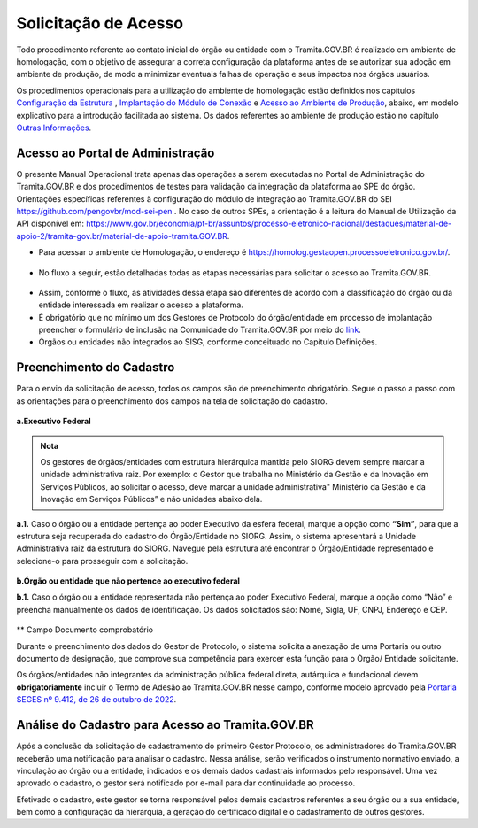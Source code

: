 Solicitação de Acesso
=====================

Todo procedimento referente ao contato inicial do órgão ou entidade com o Tramita.GOV.BR é realizado em ambiente de homologação, com o objetivo de assegurar a correta configuração da plataforma antes de se autorizar sua adoção em ambiente de produção, de modo a minimizar eventuais falhas de operação e seus impactos nos órgãos usuários. 

Os procedimentos operacionais para a utilização do ambiente de homologação estão definidos nos capítulos `Configuração da Estrutura <https://manuais.processoeletronico.gov.br/pt_BR/latest/TRAMITA.GOV.BR/CONFIGURACAO_DA_ESTRUTURA.html#configuracoes-da-estrutura>`_ , `Implantação do Módulo de Conexão <https://manuais.processoeletronico.gov.br/pt_BR/latest/TRAMITA.GOV.BR/IMPLANTACAO_DO_MODULO_DE_CONEXAO.html#implantacao-do-modulo-de-conexao>`_ e `Acesso ao Ambiente de Produção <https://manuais.processoeletronico.gov.br/pt_BR/latest/TRAMITA.GOV.BR/ACESSO_AO_AMBIENTE_DE_PRODUCAO.html#acesso-ao-ambiente-de-producao>`_, abaixo, em modelo explicativo para a introdução facilitada ao sistema. Os dados referentes ao ambiente de produção estão no capítulo `Outras Informações <https://manuais.processoeletronico.gov.br/pt_BR/latest/TRAMITA.GOV.BR/OUTRAS_INFORMACOES.html#outras-informacoes>`_.


Acesso ao Portal de Administração
++++++++++++++++++++++++++++++++++

O presente Manual Operacional trata apenas das operações a serem executadas no Portal de Administração do Tramita.GOV.BR e dos procedimentos de testes para validação da integração da plataforma ao SPE do órgão. Orientações específicas referentes à configuração do módulo de integração ao Tramita.GOV.BR do SEI https://github.com/pengovbr/mod-sei-pen . No caso de outros SPEs, a orientação é a leitura do Manual de Utilização da API disponível em: https://www.gov.br/economia/pt-br/assuntos/processo-eletronico-nacional/destaques/material-de-apoio-2/tramita-gov.br/material-de-apoio-tramita.GOV.BR.  

* Para acessar o ambiente de Homologação, o endereço é https://homolog.gestaopen.processoeletronico.gov.br/. 

.. figure:: _static/images/Portal_administracao.png

* No fluxo a seguir, estão detalhadas todas as etapas necessárias para solicitar o acesso ao Tramita.GOV.BR. 

.. figure:: _static/images/fluxo_estapas_para_solicitacao_acesso.png

* Assim, conforme o fluxo, as atividades dessa etapa são diferentes de acordo com a classificação do órgão ou da entidade interessada em realizar o acesso a plataforma. 

* É obrigatório que no mínimo um dos Gestores de Protocolo do órgão/entidade em processo de implantação preencher o formulário de inclusão na Comunidade do Tramita.GOV.BR por meio do `link <https://forms.office.com/Pages/ResponsePage.aspx?id=aSnJPlFaGE-Kye-Y-6-peDi9G5TEeHJOgRQMfYkAx3hUOElTNllYNjA2WlgxV1ozV0k1S0hMQzU1RiQlQCN0PWcu>`_.  

* Órgãos ou entidades não integrados ao SISG, conforme conceituado no Capítulo Definições. 

Preenchimento do Cadastro
+++++++++++++++++++++++++

Para o envio da solicitação de acesso, todos os campos são de preenchimento obrigatório. Segue o passo a passo com as orientações para o preenchimento dos campos na tela de solicitação do cadastro.


.. figure:: _static/images/Campos_para_preenchimento_da_Tela_de_Acesso.png

**a.Executivo Federal**

.. admonition:: Nota
   
   Os gestores de órgãos/entidades com estrutura hierárquica mantida pelo SIORG devem sempre marcar a unidade administrativa raiz. Por exemplo: o  Gestor que trabalha no Ministério da  Gestão e da Inovação em Serviços Públicos, ao solicitar o acesso, deve marcar a unidade administrativa" Ministério da Gestão e da Inovação em Serviços Públicos” e não unidades abaixo dela.


**a.1.** Caso o órgão ou a entidade pertença ao poder Executivo da esfera federal, marque a opção como **“Sim”**, para que a estrutura seja recuperada do cadastro do Órgão/Entidade no SIORG. Assim, o sistema apresentará a Unidade Administrativa raiz da estrutura do SIORG. Navegue pela estrutura até encontrar o Órgão/Entidade representado e selecione-o para prosseguir com a solicitação.

.. figure:: _static/images/Selecao_de_orgao_Entidade.png

**b.Órgão ou entidade que não pertence ao executivo federal**


**b.1.** Caso o órgão ou a entidade representada não pertença ao poder Executivo Federal, marque a opção como “Não” e preencha manualmente os dados de identificação. Os dados solicitados são: Nome, Sigla, UF, CNPJ, Endereço e CEP.

.. figure:: _static/images/Tela_de_Cadastro_orgaos_nao_SIORG.png

** Campo Documento comprobatório 

Durante o preenchimento dos dados do Gestor de Protocolo, o sistema solicita a anexação de uma Portaria ou outro documento de designação, que comprove sua competência para exercer esta função para o Órgão/ Entidade solicitante. 

Os órgãos/entidades não integrantes da administração pública federal direta, autárquica e fundacional devem **obrigatoriamente** incluir o Termo de Adesão ao Tramita.GOV.BR nesse campo, conforme modelo aprovado pela `Portaria SEGES nº 9.412, de 26 de outubro de 2022 <https://www.gov.br/compras/pt-br/acesso-a-informacao/legislacao/portarias/portaria-seges-me-no-9412-de-26-de-outubro-de-2022>`_.


Análise do Cadastro para Acesso ao Tramita.GOV.BR
++++++++++++++++++++++++++++++++++++++++++++++++++

Após a conclusão da solicitação de cadastramento do primeiro Gestor Protocolo, os administradores do Tramita.GOV.BR receberão uma notificação para analisar o cadastro. Nessa análise, serão verificados o instrumento normativo enviado, a vinculação ao órgão ou a entidade, indicados e os demais dados cadastrais informados pelo responsável. Uma vez aprovado o cadastro, o gestor será notificado por e-mail para dar continuidade ao processo. 

Efetivado o cadastro, este gestor se torna responsável pelos demais cadastros referentes a seu órgão ou a sua entidade, bem como a configuração da hierarquia, a geração do certificado digital e o cadastramento de outros gestores.


